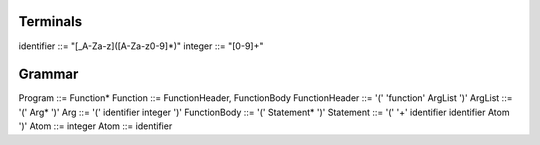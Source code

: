 Terminals
=========

identifier ::= "[_A-Za-z]([A-Za-z0-9]*)"
integer    ::= "[0-9]+"

Grammar
======

Program        ::= Function*
Function       ::= FunctionHeader, FunctionBody
FunctionHeader ::= '(' 'function' ArgList ')'
ArgList        ::= '(' Arg* ')'
Arg            ::= '(' identifier integer ')'
FunctionBody   ::= '(' Statement* ')'
Statement      ::= '(' '+' identifier identifier Atom ')'
Atom           ::= integer
Atom           ::= identifier

